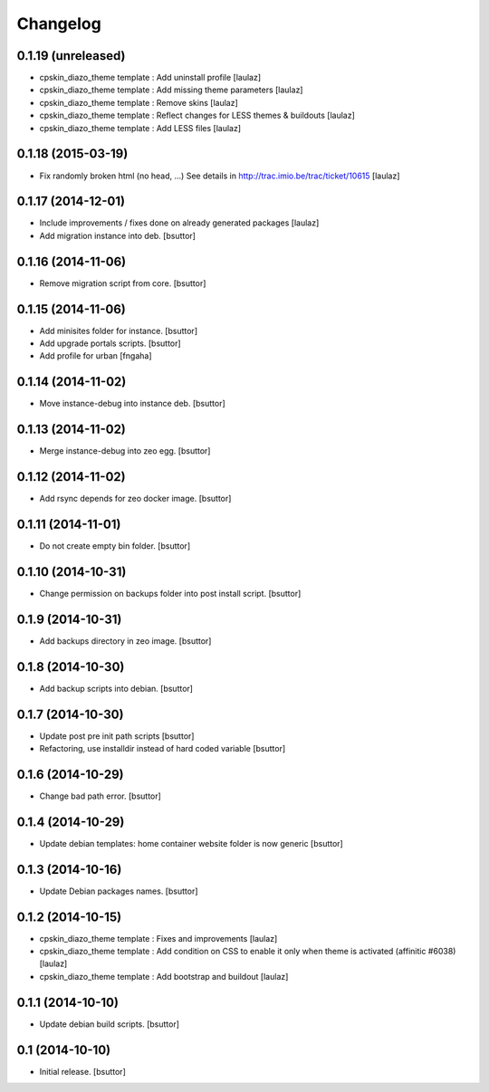 Changelog
=========

0.1.19 (unreleased)
-------------------

- cpskin_diazo_theme template : Add uninstall profile
  [laulaz]

- cpskin_diazo_theme template : Add missing theme parameters
  [laulaz]

- cpskin_diazo_theme template : Remove skins
  [laulaz]

- cpskin_diazo_theme template : Reflect changes for LESS themes & buildouts
  [laulaz]

- cpskin_diazo_theme template : Add LESS files
  [laulaz]


0.1.18 (2015-03-19)
-------------------

- Fix randomly broken html (no head, ...)
  See details in http://trac.imio.be/trac/ticket/10615
  [laulaz]


0.1.17 (2014-12-01)
-------------------

- Include improvements / fixes done on already generated packages
  [laulaz]

- Add migration instance into deb.
  [bsuttor]


0.1.16 (2014-11-06)
-------------------

- Remove migration script from core.
  [bsuttor]


0.1.15 (2014-11-06)
-------------------

- Add minisites folder for instance.
  [bsuttor]

- Add upgrade portals scripts.
  [bsuttor]

- Add profile for urban
  [fngaha]


0.1.14 (2014-11-02)
-------------------

- Move instance-debug into instance deb.
  [bsuttor]


0.1.13 (2014-11-02)
-------------------

- Merge instance-debug into zeo egg.
  [bsuttor]


0.1.12 (2014-11-02)
-------------------

- Add rsync depends for zeo docker image.
  [bsuttor]


0.1.11 (2014-11-01)
-------------------

- Do not create empty bin folder.
  [bsuttor]


0.1.10 (2014-10-31)
-------------------

- Change permission on backups folder into post install script.
  [bsuttor]


0.1.9 (2014-10-31)
------------------

- Add backups directory in zeo image.
  [bsuttor]


0.1.8 (2014-10-30)
------------------

- Add backup scripts into debian.
  [bsuttor]


0.1.7 (2014-10-30)
------------------
- Update post pre init path scripts
  [bsuttor]


- Refactoring, use installdir instead of hard coded variable
  [bsuttor]


0.1.6 (2014-10-29)
------------------

- Change bad path error.
  [bsuttor]



0.1.4 (2014-10-29)
------------------

- Update debian templates: home container website folder is now generic
  [bsuttor]



0.1.3 (2014-10-16)
------------------

- Update Debian packages names.
  [bsuttor]


0.1.2 (2014-10-15)
------------------

- cpskin_diazo_theme template : Fixes and improvements
  [laulaz]

- cpskin_diazo_theme template : Add condition on CSS to enable it only when
  theme is activated (affinitic #6038)
  [laulaz]

- cpskin_diazo_theme template : Add bootstrap and buildout
  [laulaz]


0.1.1 (2014-10-10)
------------------

- Update debian build scripts.
  [bsuttor]


0.1 (2014-10-10)
----------------

- Initial release.
  [bsuttor]
